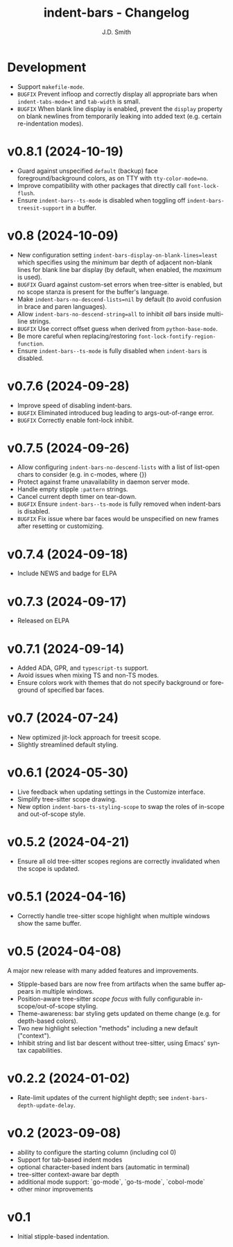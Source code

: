 #+title: indent-bars - Changelog
#+author: J.D. Smith
#+language: en


* Development

- Support ~makefile-mode~.
- =BUGFIX= Prevent infloop and correctly display all appropriate bars when ~indent-tabs-mode=t~ and ~tab-width~ is small.
- =BUGFIX= When blank line display is enabled, prevent the ~display~ property on blank newlines from temporarily leaking into added text (e.g. certain re-indentation modes).

* v0.8.1 (2024-10-19)

- Guard against unspecified ~default~ (backup) face foreground/background colors, as on TTY with ~tty-color-mode=no~.
- Improve compatibility with other packages that directly call ~font-lock-flush~.
- Ensure ~indent-bars--ts-mode~ is disabled when toggling off ~indent-bars-treesit-support~ in a buffer.

* v0.8 (2024-10-09)

- New configuration setting ~indent-bars-display-on-blank-lines=least~ which specifies using the /minimum/ bar depth of adjacent non-blank lines for blank line bar display (by default, when enabled, the /maximum/ is used).
- =BUGFIX= Guard against custom-set errors when tree-sitter is enabled, but no scope stanza is present for the buffer's language.
- Make ~indent-bars-no-descend-lists=nil~ by default (to avoid confusion in brace and paren languages).
- Allow ~indent-bars-no-descend-string=all~ to inhibit /all/ bars inside multi-line strings.
- =BUGFIX= Use correct offset guess when derived from ~python-base-mode~.
- Be more careful when replacing/restoring ~font-lock-fontify-region-function~. 
- Ensure ~indent-bars--ts-mode~ is fully disabled when ~indent-bars~ is disabled.

* v0.7.6 (2024-09-28)

- Improve speed of disabling indent-bars.
- =BUGFIX= Eliminated introduced bug leading to args-out-of-range error.
- =BUGFIX= Correctly enable font-lock inhibit.

* v0.7.5 (2024-09-26)

- Allow configuring ~indent-bars-no-descend-lists~ with a list of list-open chars to consider (e.g. in c-modes, where {})
- Protect against frame unavailability in daemon server mode.
- Handle empty stipple ~:pattern~ strings.
- Cancel current depth timer on tear-down.
- =BUGFIX= Ensure ~indent-bars--ts-mode~ is fully removed when indent-bars is disabled.
- =BUGFIX= Fix issue where bar faces would be unspecified on new frames after resetting or customizing.

* v0.7.4 (2024-09-18)

- Include NEWS and badge for ELPA

* *v0.7.3* (2024-09-17)

- Released on ELPA

* *v0.7.1* (2024-09-14)

- Added ADA, GPR, and ~typescript-ts~ support.
- Avoid issues when mixing TS and non-TS modes.
- Ensure colors work with themes that do not specify background or foreground of specified bar faces.

* *v0.7* (2024-07-24)

- New optimized jit-lock approach for treesit scope.
- Slightly streamlined default styling.

* *v0.6.1*  (2024-05-30)

- Live feedback when updating settings in the Customize interface.
- Simplify tree-sitter scope drawing. 
- New option ~indent-bars-ts-styling-scope~ to swap the roles of in-scope and out-of-scope style.

* v0.5.2 (2024-04-21)

- Ensure all old tree-sitter scopes regions are correctly invalidated when the scope is updated.

* v0.5.1 (2024-04-16)

- Correctly handle tree-sitter scope highlight when multiple windows show the same buffer.

* *v0.5* (2024-04-08)

A major new release with many added features and improvements.

- Stipple-based bars are now free from artifacts when the same buffer appears in multiple windows.
- Position-aware tree-sitter /scope focus/ with fully configurable in-scope/out-of-scope styling.
- Theme-awareness: bar styling gets updated on theme change (e.g. for depth-based colors).
- Two new highlight selection "methods" including a new default ("context").
- Inhibit string and list bar descent without tree-sitter, using Emacs' syntax capabilities.

* *v0.2.2* (2024-01-02)

- Rate-limit updates of the current highlight depth; see ~indent-bars-depth-update-delay~. 

* v0.2 (2023-09-08)

 - ability to configure the starting column (including col 0)
 - Support for tab-based indent modes
 - optional character-based indent bars (automatic in terminal)
 - tree-sitter context-aware bar depth
 - additional mode support: `go-mode`, `go-ts-mode`, `cobol-mode`
 - other minor improvements

* v0.1

- Initial stipple-based indentation.
